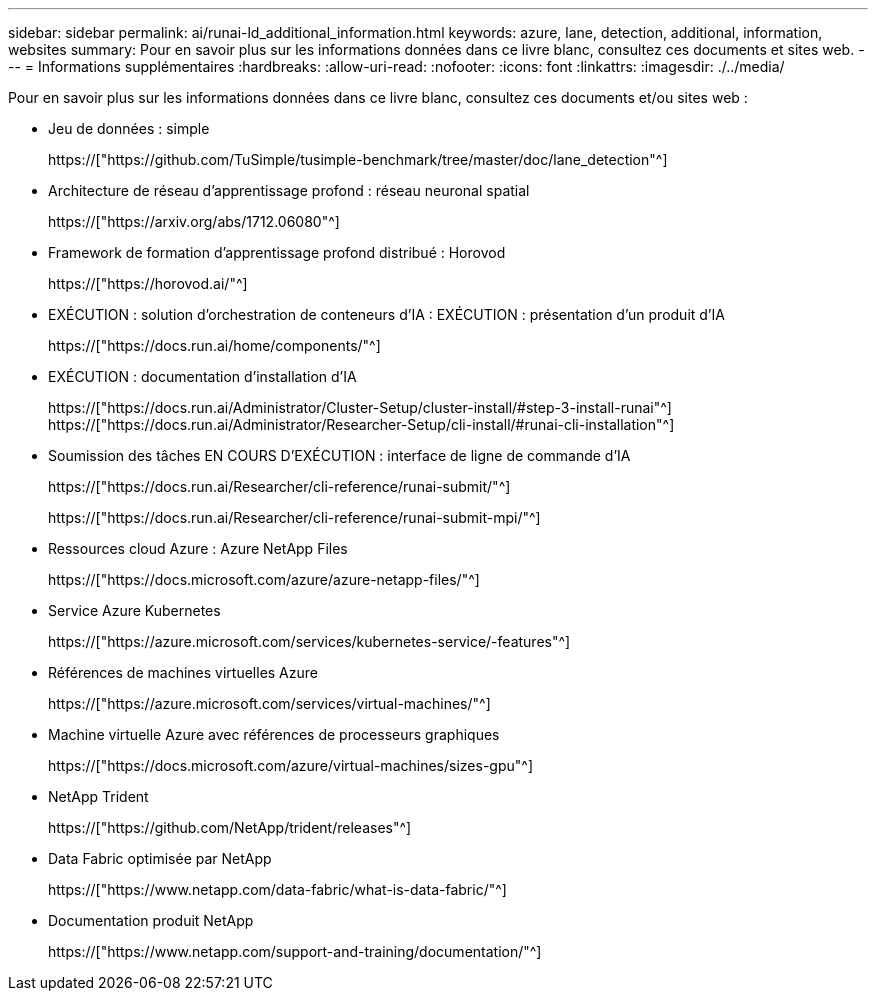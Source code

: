 ---
sidebar: sidebar 
permalink: ai/runai-ld_additional_information.html 
keywords: azure, lane, detection, additional, information, websites 
summary: Pour en savoir plus sur les informations données dans ce livre blanc, consultez ces documents et sites web. 
---
= Informations supplémentaires
:hardbreaks:
:allow-uri-read: 
:nofooter: 
:icons: font
:linkattrs: 
:imagesdir: ./../media/


[role="lead"]
Pour en savoir plus sur les informations données dans ce livre blanc, consultez ces documents et/ou sites web :

* Jeu de données : simple
+
https://["https://github.com/TuSimple/tusimple-benchmark/tree/master/doc/lane_detection"^]

* Architecture de réseau d'apprentissage profond : réseau neuronal spatial
+
https://["https://arxiv.org/abs/1712.06080"^]

* Framework de formation d'apprentissage profond distribué : Horovod
+
https://["https://horovod.ai/"^]

* EXÉCUTION : solution d'orchestration de conteneurs d'IA : EXÉCUTION : présentation d'un produit d'IA
+
https://["https://docs.run.ai/home/components/"^]

* EXÉCUTION : documentation d'installation d'IA
+
https://["https://docs.run.ai/Administrator/Cluster-Setup/cluster-install/#step-3-install-runai"^] https://["https://docs.run.ai/Administrator/Researcher-Setup/cli-install/#runai-cli-installation"^]

* Soumission des tâches EN COURS D'EXÉCUTION : interface de ligne de commande d'IA
+
https://["https://docs.run.ai/Researcher/cli-reference/runai-submit/"^]

+
https://["https://docs.run.ai/Researcher/cli-reference/runai-submit-mpi/"^]

* Ressources cloud Azure : Azure NetApp Files
+
https://["https://docs.microsoft.com/azure/azure-netapp-files/"^]

* Service Azure Kubernetes
+
https://["https://azure.microsoft.com/services/kubernetes-service/-features"^]

* Références de machines virtuelles Azure
+
https://["https://azure.microsoft.com/services/virtual-machines/"^]

* Machine virtuelle Azure avec références de processeurs graphiques
+
https://["https://docs.microsoft.com/azure/virtual-machines/sizes-gpu"^]

* NetApp Trident
+
https://["https://github.com/NetApp/trident/releases"^]

* Data Fabric optimisée par NetApp
+
https://["https://www.netapp.com/data-fabric/what-is-data-fabric/"^]

* Documentation produit NetApp
+
https://["https://www.netapp.com/support-and-training/documentation/"^]


